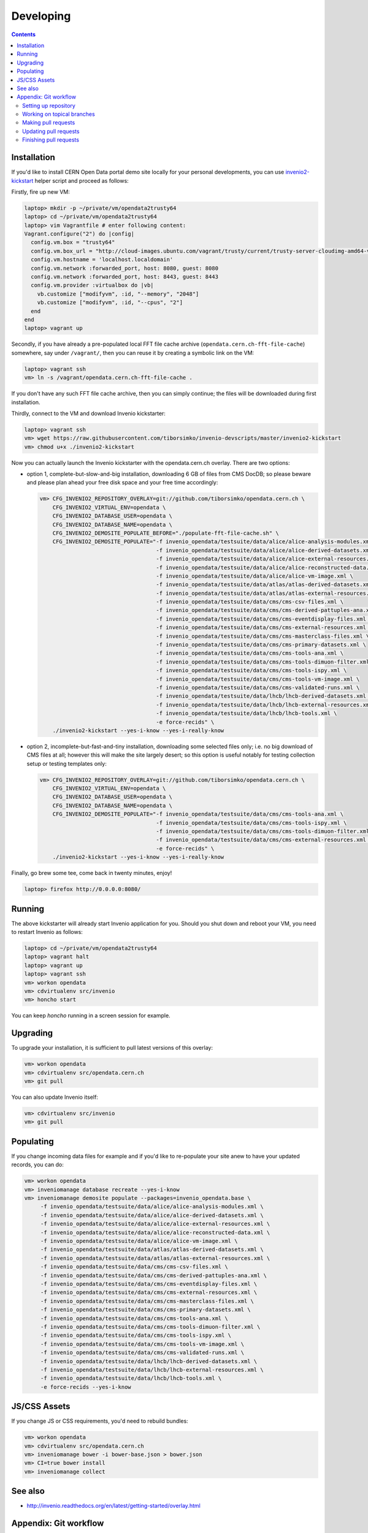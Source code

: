 ============
 Developing
============

.. contents::
   :backlinks: none

Installation
============

If you'd like to install CERN Open Data portal demo site locally for
your personal developments, you can use `invenio2-kickstart
<https://raw.githubusercontent.com/tiborsimko/invenio-devscripts/master/invenio2-kickstart>`_
helper script and proceed as follows:

Firstly, fire up new VM:

.. code-block:: console

    laptop> mkdir -p ~/private/vm/opendata2trusty64
    laptop> cd ~/private/vm/opendata2trusty64
    laptop> vim Vagrantfile # enter following content:
    Vagrant.configure("2") do |config|
      config.vm.box = "trusty64"
      config.vm.box_url = "http://cloud-images.ubuntu.com/vagrant/trusty/current/trusty-server-cloudimg-amd64-vagrant-disk1.box"
      config.vm.hostname = 'localhost.localdomain'
      config.vm.network :forwarded_port, host: 8080, guest: 8080
      config.vm.network :forwarded_port, host: 8443, guest: 8443
      config.vm.provider :virtualbox do |vb|
        vb.customize ["modifyvm", :id, "--memory", "2048"]
        vb.customize ["modifyvm", :id, "--cpus", "2"]
      end
    end
    laptop> vagrant up

Secondly, if you have already a pre-populated local FFT file cache
archive (``opendata.cern.ch-fft-file-cache``) somewhere, say under
``/vagrant/``, then you can reuse it by creating a symbolic link on
the VM:

.. code-block:: console

    laptop> vagrant ssh
    vm> ln -s /vagrant/opendata.cern.ch-fft-file-cache .

If you don't have any such FFT file cache archive, then you can simply
continue; the files will be downloaded during first installation.

Thirdly, connect to the VM and download Invenio kickstarter:

.. code-block:: console

    laptop> vagrant ssh
    vm> wget https://raw.githubusercontent.com/tiborsimko/invenio-devscripts/master/invenio2-kickstart
    vm> chmod u+x ./invenio2-kickstart

Now you can actually launch the Invenio kickstarter with the
opendata.cern.ch overlay.  There are two options:

- option 1, complete-but-slow-and-big installation, downloading 6 GB
  of files from CMS DocDB; so please beware and please plan ahead your
  free disk space and your free time accordingly:

  .. code-block:: console

      vm> CFG_INVENIO2_REPOSITORY_OVERLAY=git://github.com/tiborsimko/opendata.cern.ch \
          CFG_INVENIO2_VIRTUAL_ENV=opendata \
          CFG_INVENIO2_DATABASE_USER=opendata \
          CFG_INVENIO2_DATABASE_NAME=opendata \
          CFG_INVENIO2_DEMOSITE_POPULATE_BEFORE="./populate-fft-file-cache.sh" \
          CFG_INVENIO2_DEMOSITE_POPULATE="-f invenio_opendata/testsuite/data/alice/alice-analysis-modules.xml \
                                          -f invenio_opendata/testsuite/data/alice/alice-derived-datasets.xml \
                                          -f invenio_opendata/testsuite/data/alice/alice-external-resources.xml \
                                          -f invenio_opendata/testsuite/data/alice/alice-reconstructed-data.xml \
                                          -f invenio_opendata/testsuite/data/alice/alice-vm-image.xml \
                                          -f invenio_opendata/testsuite/data/atlas/atlas-derived-datasets.xml \
                                          -f invenio_opendata/testsuite/data/atlas/atlas-external-resources.xml \
                                          -f invenio_opendata/testsuite/data/cms/cms-csv-files.xml \
                                          -f invenio_opendata/testsuite/data/cms/cms-derived-pattuples-ana.xml \
                                          -f invenio_opendata/testsuite/data/cms/cms-eventdisplay-files.xml \
                                          -f invenio_opendata/testsuite/data/cms/cms-external-resources.xml \
                                          -f invenio_opendata/testsuite/data/cms/cms-masterclass-files.xml \
                                          -f invenio_opendata/testsuite/data/cms/cms-primary-datasets.xml \
                                          -f invenio_opendata/testsuite/data/cms/cms-tools-ana.xml \
                                          -f invenio_opendata/testsuite/data/cms/cms-tools-dimuon-filter.xml \
                                          -f invenio_opendata/testsuite/data/cms/cms-tools-ispy.xml \
                                          -f invenio_opendata/testsuite/data/cms/cms-tools-vm-image.xml \
                                          -f invenio_opendata/testsuite/data/cms/cms-validated-runs.xml \
                                          -f invenio_opendata/testsuite/data/lhcb/lhcb-derived-datasets.xml \
                                          -f invenio_opendata/testsuite/data/lhcb/lhcb-external-resources.xml \
                                          -f invenio_opendata/testsuite/data/lhcb/lhcb-tools.xml \
                                          -e force-recids" \
          ./invenio2-kickstart --yes-i-know --yes-i-really-know

- option 2, incomplete-but-fast-and-tiny installation, downloading
  some selected files only; i.e. no big download of CMS files at all;
  however this will make the site largely desert; so this option is
  useful notably for testing collection setup or testing templates
  only:

  .. code-block:: console

      vm> CFG_INVENIO2_REPOSITORY_OVERLAY=git://github.com/tiborsimko/opendata.cern.ch \
          CFG_INVENIO2_VIRTUAL_ENV=opendata \
          CFG_INVENIO2_DATABASE_USER=opendata \
          CFG_INVENIO2_DATABASE_NAME=opendata \
          CFG_INVENIO2_DEMOSITE_POPULATE="-f invenio_opendata/testsuite/data/cms/cms-tools-ana.xml \
                                          -f invenio_opendata/testsuite/data/cms/cms-tools-ispy.xml \
                                          -f invenio_opendata/testsuite/data/cms/cms-tools-dimuon-filter.xml \
                                          -f invenio_opendata/testsuite/data/cms/cms-external-resources.xml \
                                          -e force-recids" \
          ./invenio2-kickstart --yes-i-know --yes-i-really-know

Finally, go brew some tee, come back in twenty minutes, enjoy!

.. code-block:: console

    laptop> firefox http://0.0.0.0:8080/

Running
=======

The above kickstarter will already start Invenio application for you.
Should you shut down and reboot your VM, you need to restart Invenio
as follows:

.. code-block:: console

    laptop> cd ~/private/vm/opendata2trusty64
    laptop> vagrant halt
    laptop> vagrant up
    laptop> vagrant ssh
    vm> workon opendata
    vm> cdvirtualenv src/invenio
    vm> honcho start

You can keep `honcho` running in a screen session for example.

Upgrading
=========

To upgrade your installation, it is sufficient to pull latest versions
of this overlay:

.. code-block:: console

    vm> workon opendata
    vm> cdvirtualenv src/opendata.cern.ch
    vm> git pull

You can also update Invenio itself:

.. code-block:: console

    vm> cdvirtualenv src/invenio
    vm> git pull

Populating
==========

If you change incoming data files for example and if you'd like to
re-populate your site anew to have your updated records, you can do:

.. code-block:: console

    vm> workon opendata
    vm> inveniomanage database recreate --yes-i-know
    vm> inveniomanage demosite populate --packages=invenio_opendata.base \
         -f invenio_opendata/testsuite/data/alice/alice-analysis-modules.xml \
         -f invenio_opendata/testsuite/data/alice/alice-derived-datasets.xml \
         -f invenio_opendata/testsuite/data/alice/alice-external-resources.xml \
         -f invenio_opendata/testsuite/data/alice/alice-reconstructed-data.xml \
         -f invenio_opendata/testsuite/data/alice/alice-vm-image.xml \
         -f invenio_opendata/testsuite/data/atlas/atlas-derived-datasets.xml \
         -f invenio_opendata/testsuite/data/atlas/atlas-external-resources.xml \
         -f invenio_opendata/testsuite/data/cms/cms-csv-files.xml \
         -f invenio_opendata/testsuite/data/cms/cms-derived-pattuples-ana.xml \
         -f invenio_opendata/testsuite/data/cms/cms-eventdisplay-files.xml \
         -f invenio_opendata/testsuite/data/cms/cms-external-resources.xml \
         -f invenio_opendata/testsuite/data/cms/cms-masterclass-files.xml \
         -f invenio_opendata/testsuite/data/cms/cms-primary-datasets.xml \
         -f invenio_opendata/testsuite/data/cms/cms-tools-ana.xml \
         -f invenio_opendata/testsuite/data/cms/cms-tools-dimuon-filter.xml \
         -f invenio_opendata/testsuite/data/cms/cms-tools-ispy.xml \
         -f invenio_opendata/testsuite/data/cms/cms-tools-vm-image.xml \
         -f invenio_opendata/testsuite/data/cms/cms-validated-runs.xml \
         -f invenio_opendata/testsuite/data/lhcb/lhcb-derived-datasets.xml \
         -f invenio_opendata/testsuite/data/lhcb/lhcb-external-resources.xml \
         -f invenio_opendata/testsuite/data/lhcb/lhcb-tools.xml \
         -e force-recids --yes-i-know

JS/CSS Assets
=============

If you change JS or CSS requirements, you'd need to rebuild bundles:

.. code-block:: console

    vm> workon opendata
    vm> cdvirtualenv src/opendata.cern.ch
    vm> inveniomanage bower -i bower-base.json > bower.json
    vm> CI=true bower install
    vm> inveniomanage collect

See also
========

* http://invenio.readthedocs.org/en/latest/getting-started/overlay.html


Appendix: Git workflow
======================

Here is detailed example of our `GitHub flow
<https://guides.github.com/introduction/flow/index.html>`_.

Setting up repository
---------------------

Let's assume your GitHub account name is ``johndoe``.

Firstly, fork `opendata.cern.ch repository
<https://github.com/cernopendata/opendata.cern.ch/>`_ by using the
"Fork" button on the top right.  This will give you your personal
repository:

.. code-block:: console

   http://github.com/johndoe/opendata.cern.ch

Secondly, clone this repository onto your laptop and set up remotes so
that ``origin`` would point to your repository and ``upstream`` would
point to the canonical location:

.. code-block:: console

   $ cd ~/private/src
   $ git clone git@github.com:johndoe/opendata.cern.ch
   $ cd opendata.cern.ch
   $ git remote add upstream git@github.com:cernopendata/opendata.cern.ch

Optionally, if you are also going to integrate work of others, you may
want to set up `special PR branches
<http://simko.home.cern.ch/simko/github-local-handling-of-pull-requests.html>`_
like this:

.. code-block:: console

   $ vim .git/config
   $ cat .git/config
   [remote "upstream"]
       url = git@github.com:cernopendata/opendata.cern.ch
       fetch = +refs/heads/*:refs/remotes/upstream/*
       fetch = +refs/pull/*/head:refs/remotes/upstream/pr/*

Working on topical branches
---------------------------

You are now ready to work on something.  You should always create
separate topical branches for separate issues:

.. code-block:: console

   $ git checkout pu
   $ git checkout -b fix-event-display-icons
   $ emacsclient some_file.py
   $ git commit -a -m 'some fix'
   $ emacsclient some_other_file.py
   $ git commit -a -m 'some other fix'

When everything is ready, you may want to rebase your topical branch
to get rid of unnecessary commits:

.. code-block:: console

   $ git checkout fix-event-display-icons
   $ git rebase pu -i # squash commits here

Making pull requests
--------------------

You are now ready to issue a pull request: just push your branch in
your personal repository:

.. code-block:: console

   $ git push origin fix-event-display-icons

and use GitHub's "Pull request" button to make the pull request.

Watch Travis-CI build status report to see whether your pull request
is OK or whether there are some troubles.

Updating pull requests
----------------------

Consider the integrator had some remarks about your branch and you
have to update your pull request.

Firstly, update to latest upstream "pu" branch, in case it may have
changed in the meantime:

.. code-block:: console

   $ git checkout pu
   $ git fetch upstream
   $ git merge upstream/pu --ff-only

Secondly, make any required changes on your topical branch:

.. code-block:: console

   $ git checkout fix-event-display-icons
   $ emacsclient some_file.py
   $ git commit -a -m 'amends something'

Thirdly, when done, interactively rebase your topical branch into
nicely organised commits:

.. code-block:: console

   $ git rebase pu -i # squash commits here

Finally, re-push your topical branch with a force option in order to
update your pull request:

.. code-block:: console

   $ git push origin fix-event-display-icons -f

Finishing pull requests
-----------------------

If your pull request has been merged upstream, you should update your
local sources:

.. code-block:: console

   $ git checkout pu
   $ git fetch upstream
   $ git merge upstream/pu --ff-only

You can now delete your topical branch locally:

.. code-block:: console

   $ git branch -d fix-event-display-icons

and remove it from your repository as well:

.. code-block:: console

   $ git push origin pu
   $ git push origin :fix-event-display-icons

This would conclude your work on ``fix-event-display-icons``.
